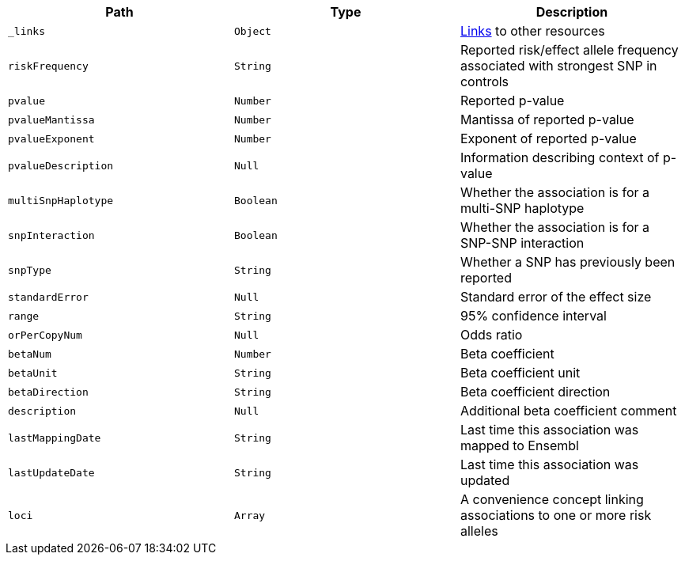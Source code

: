 |===
|Path|Type|Description

|`_links`
|`Object`
|<<associations-links,Links>> to other resources

|`riskFrequency`
|`String`
|Reported risk/effect allele frequency associated with strongest SNP in controls

|`pvalue`
|`Number`
|Reported p-value

|`pvalueMantissa`
|`Number`
|Mantissa of reported p-value

|`pvalueExponent`
|`Number`
|Exponent of reported p-value

|`pvalueDescription`
|`Null`
|Information describing context of p-value

|`multiSnpHaplotype`
|`Boolean`
|Whether the association is for a multi-SNP haplotype

|`snpInteraction`
|`Boolean`
|Whether the association is for a SNP-SNP interaction

|`snpType`
|`String`
|Whether a SNP has previously been reported

|`standardError`
|`Null`
|Standard error of the effect size

|`range`
|`String`
|95% confidence interval

|`orPerCopyNum`
|`Null`
|Odds ratio

|`betaNum`
|`Number`
|Beta coefficient

|`betaUnit`
|`String`
|Beta coefficient unit

|`betaDirection`
|`String`
|Beta coefficient direction

|`description`
|`Null`
|Additional beta coefficient comment

|`lastMappingDate`
|`String`
|Last time this association was mapped to Ensembl

|`lastUpdateDate`
|`String`
|Last time this association was updated

|`loci`
|`Array`
|A convenience concept linking associations to one or more risk alleles

|===